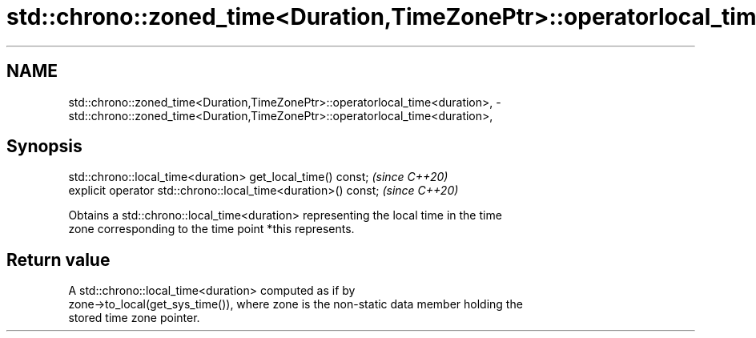 .TH std::chrono::zoned_time<Duration,TimeZonePtr>::operatorlocal_time<duration>, 3 "2019.08.27" "http://cppreference.com" "C++ Standard Libary"
.SH NAME
std::chrono::zoned_time<Duration,TimeZonePtr>::operatorlocal_time<duration>, \- std::chrono::zoned_time<Duration,TimeZonePtr>::operatorlocal_time<duration>,

.SH Synopsis

   std::chrono::local_time<duration> get_local_time() const;     \fI(since C++20)\fP
   explicit operator std::chrono::local_time<duration>() const;  \fI(since C++20)\fP

   Obtains a std::chrono::local_time<duration> representing the local time in the time
   zone corresponding to the time point *this represents.

.SH Return value

   A std::chrono::local_time<duration> computed as if by
   zone->to_local(get_sys_time()), where zone is the non-static data member holding the
   stored time zone pointer.
